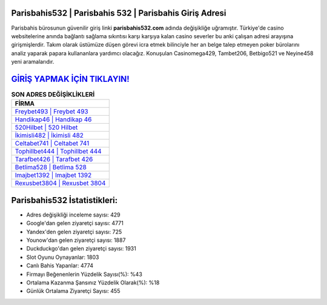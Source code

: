 ﻿Parisbahis532 | Parisbahis 532 | Parisbahis Giriş Adresi
===================================

.. image:: images/parisbahis-giris.jpg
   :width: 600
   
Parisbahis bürosunun güvenilir giriş linki **parisbahis532.com** adında değişikliğe uğramıştır. Türkiye'de casino websitelerine anında bağlantı sağlama sıkıntısı karşı karşıya kalan casino severler bu anki çalışan adresi arayışına girişmişlerdir. Takım olarak üstümüze düşen görevi icra etmek bilinciyle her an belge talep etmeyen poker bürolarını analiz yaparak papara kullananlara yardımcı olacağız. Konuşulan Casinomega429, Tambet206, Betbigo521 ve Neyine458 yeni aramalarıdır.

`GİRİŞ YAPMAK İÇİN TIKLAYIN! <https://uclck.me/gonow>`_
==============

.. list-table:: **SON ADRES DEĞİŞİKLİKLERİ**
   :widths: 100
   :header-rows: 1

   * - FİRMA
   * - `Freybet493 | Freybet 493 <freybet493-freybet-493-freybet-giris-adresi.html>`_
   * - `Handikap46 | Handikap 46 <handikap46-handikap-46-handikap-giris-adresi.html>`_
   * - `520Hilbet | 520 Hilbet <520hilbet-520-hilbet-hilbet-giris-adresi.html>`_	 
   * - `İkimisli482 | İkimisli 482 <ikimisli482-ikimisli-482-ikimisli-giris-adresi.html>`_	 
   * - `Celtabet741 | Celtabet 741 <celtabet741-celtabet-741-celtabet-giris-adresi.html>`_ 
   * - `Tophillbet444 | Tophillbet 444 <tophillbet444-tophillbet-444-tophillbet-giris-adresi.html>`_
   * - `Tarafbet426 | Tarafbet 426 <tarafbet426-tarafbet-426-tarafbet-giris-adresi.html>`_	 
   * - `Betlima528 | Betlima 528 <betlima528-betlima-528-betlima-giris-adresi.html>`_
   * - `Imajbet1392 | Imajbet 1392 <imajbet1392-imajbet-1392-imajbet-giris-adresi.html>`_
   * - `Rexusbet3804 | Rexusbet 3804 <rexusbet3804-rexusbet-3804-rexusbet-giris-adresi.html>`_
	 
Parisbahis532 İstatistikleri:
===================================	 
* Adres değişikliği inceleme sayısı: 429
* Google'dan gelen ziyaretçi sayısı: 4771
* Yandex'den gelen ziyaretçi sayısı: 725
* Younow'dan gelen ziyaretçi sayısı: 1887
* Duckduckgo'dan gelen ziyaretçi sayısı: 1931
* Slot Oyunu Oynayanlar: 1803
* Canlı Bahis Yapanlar: 4774
* Firmayı Beğenenlerin Yüzdelik Sayısı(%): %43
* Ortalama Kazanma Şansınız Yüzdelik Olarak(%): %18
* Günlük Ortalama Ziyaretçi Sayısı: 455
